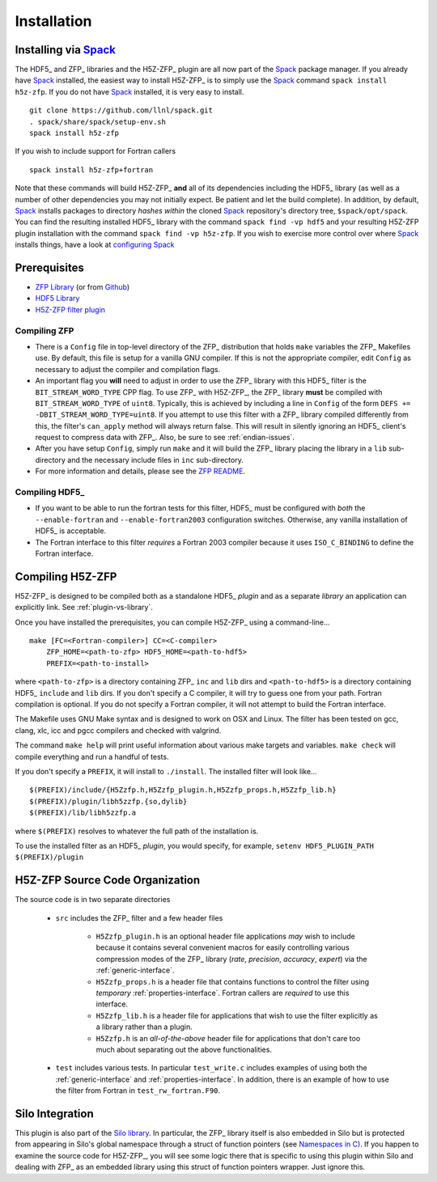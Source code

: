 ============
Installation
============

------------------------------------------
Installing via `Spack <https://spack.io>`_
------------------------------------------
The HDF5_ and ZFP_ libraries and the H5Z-ZFP_ plugin are all now part of the
Spack_ package manager. If you already have Spack_ installed, the easiest way to
install H5Z-ZFP_ is to simply use the Spack_ command ``spack install h5z-zfp``.
If you do not have Spack_ installed, it is very easy to install.

::

    git clone https://github.com/llnl/spack.git
    . spack/share/spack/setup-env.sh
    spack install h5z-zfp

If you wish to include support for Fortran callers

::

    spack install h5z-zfp+fortran

Note that these commands will build H5Z-ZFP_ **and** all of its dependencies including
the HDF5_ library (as well as a number of other dependencies you may not initially
expect. Be patient and let the build complete). In addition, by default, Spack_ installs
packages to directory *hashes* *within* the cloned Spack_ repository's directory tree,
``$spack/opt/spack``. You can find the resulting installed HDF5_ library with the command
``spack find -vp hdf5`` and your resulting H5Z-ZFP plugin installation with the command
``spack find -vp h5z-zfp``. If you wish to exercise more control over where Spack_ 
installs things, have a look at
`configuring Spack <https://spack.readthedocs.io/en/latest/config_yaml.html#install-tree>`_

-------------
Prerequisites
-------------

* `ZFP Library <http://computation.llnl.gov/projects/floating-point-compression/download/zfp-0.5.0.tar.gz>`_ (or from `Github <https://github.com/LLNL/zfp>`_)
* `HDF5 Library <https://support.hdfgroup.org/ftp/HDF5/current/src/hdf5-1.8.17.tar.gz>`_
* `H5Z-ZFP filter plugin <https://github.com/LLNL/H5Z-ZFP>`_

^^^^^^^^^^^^^
Compiling ZFP
^^^^^^^^^^^^^

* There is a ``Config`` file in top-level directory of the ZFP_ distribution that holds ``make`` variables
  the ZFP_ Makefiles use. By default, this file is setup for a vanilla GNU compiler. If this is not the
  appropriate compiler, edit ``Config`` as necessary to adjust the compiler and compilation flags.
* An important flag you **will** need to adjust in order to use the ZFP_ library with this HDF5_ filter is
  the ``BIT_STREAM_WORD_TYPE`` CPP flag. To use ZFP_ with H5Z-ZFP_, the ZFP_ library **must** be compiled
  with ``BIT_STREAM_WORD_TYPE`` of ``uint8``. Typically, this is achieved by including a line in ``Config``
  of the form ``DEFS += -DBIT_STREAM_WORD_TYPE=uint8``. If you attempt to use this filter with a ZFP_
  library compiled  differently from this, the  filter's ``can_apply`` method will always return
  false. This will result in silently ignoring an HDF5_ client's  request to compress data with
  ZFP_. Also, be sure to see :ref:`endian-issues`.
* After you have setup ``Config``, simply run ``make`` and it will build the ZFP_ library placing
  the library in a ``lib`` sub-directory and the necessary include files in ``inc`` sub-directory.
* For more information and details, please see the `ZFP README <https://github.com/LLNL/zfp/blob/master/README.md>`_.

^^^^^^^^^^^^^^^
Compiling HDF5_
^^^^^^^^^^^^^^^

* If you want to be able to run the fortran tests for this filter, HDF5_ must be
  configured with *both* the ``--enable-fortran`` and ``--enable-fortran2003``
  configuration switches. Otherwise, any vanilla installation of HDF5_ is acceptable.
  
* The Fortran interface to this filter *requires* a Fortran 2003 compiler
  because it uses ``ISO_C_BINDING`` to define the Fortran interface.

-----------------
Compiling H5Z-ZFP
-----------------

H5Z-ZFP_ is designed to be compiled both as a standalone HDF5_ *plugin* and as a separate
*library* an application can explicitly link. See :ref:`plugin-vs-library`.

Once you have installed the prerequisites, you can compile H5Z-ZFP_ using a command-line...

::

    make [FC=<Fortran-compiler>] CC=<C-compiler>
        ZFP_HOME=<path-to-zfp> HDF5_HOME=<path-to-hdf5>
        PREFIX=<path-to-install>

where ``<path-to-zfp>`` is a directory containing ZFP_ ``inc`` and ``lib`` dirs and
``<path-to-hdf5>`` is a directory containing HDF5_ ``include`` and ``lib`` dirs.
If you don't specify a C compiler, it will try to guess one from your path. Fortran
compilation is optional. If you do not specify a Fortran compiler, it will not attempt
to build the Fortran interface.

The Makefile uses  GNU Make syntax and is designed to  work on OSX and
Linux. The filter has been tested on gcc, clang, xlc, icc and pgcc  compilers
and checked with valgrind.

The command ``make help`` will print useful information
about various make targets and variables. ``make check`` will compile everything
and run a handful of tests.

If you don't specify a ``PREFIX``, it will install to ``./install``. The installed
filter will look like...

::

    $(PREFIX)/include/{H5Zzfp.h,H5Zzfp_plugin.h,H5Zzfp_props.h,H5Zzfp_lib.h}
    $(PREFIX)/plugin/libh5zzfp.{so,dylib}
    $(PREFIX)/lib/libh5zzfp.a

where ``$(PREFIX)`` resolves to whatever the full path of the installation is.

To use the installed filter as an HDF5_ *plugin*, you would specify, for example,
``setenv HDF5_PLUGIN_PATH $(PREFIX)/plugin``

--------------------------------
H5Z-ZFP Source Code Organization
--------------------------------

The source code is in two separate directories

    * ``src`` includes the ZFP_ filter and a few header files

        * ``H5Zzfp_plugin.h`` is an optional header file applications *may* wish
          to include because it contains several convenient macros for easily
          controlling various compression modes of the ZFP_ library (*rate*,
          *precision*, *accuracy*, *expert*) via the :ref:`generic-interface`. 
        * ``H5Zzfp_props.h`` is a header file that contains functions to control the
          filter using *temporary* :ref:`properties-interface`. Fortran callers are
          *required* to use this interface.
        * ``H5Zzfp_lib.h`` is a header file for applications that wish to use the filter
          explicitly as a library rather than a plugin.
        * ``H5Zzfp.h`` is an *all-of-the-above* header file for applications that don't
          care too much about separating out the above functionalities.

    * ``test`` includes various tests. In particular ``test_write.c`` includes examples
      of using both the :ref:`generic-interface` and :ref:`properties-interface`. In 
      addition, there is an example of how to use the filter from Fortran in ``test_rw_fortran.F90``.

----------------
Silo Integration
----------------

This plugin is also part of the `Silo library <https://wci.llnl.gov/simulation/computer-codes/silo>`_.
In particular, the ZFP_ library
itself is also embedded in Silo but is protected from appearing in Silo's
global namespace through a struct of function pointers (see `Namespaces in C) <https://visitbugs.ornl.gov/projects/silo/wiki/Using_C_structs_as_a_kind_of_namespace_mechanism_to_reduce_global_symbol_bloat>`_.
If you happen to examine the source code for H5Z-ZFP_, you will see some logic there
that is specific to using this plugin within Silo and dealing with ZFP_ as an embedded
library using this struct of function pointers wrapper. Just ignore this.
